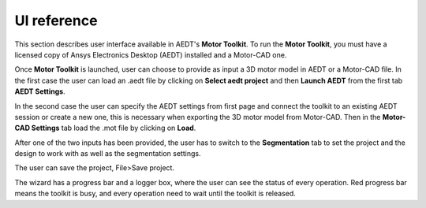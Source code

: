 ============
UI reference
============

This section describes user interface available in AEDT's **Motor Toolkit**.
To run the **Motor Toolkit**, you must have a licensed copy of Ansys Electronics
Desktop (AEDT) installed and a Motor-CAD one.

Once **Motor Toolkit** is launched, user can choose to provide as input a 3D motor model in AEDT or a Motor-CAD file.
In the first case the user can load an .aedt file by clicking on **Select aedt project** and then **Launch AEDT** from
the first tab **AEDT Settings**.

.. image:: ../_static/design_connected.png
  :width: 800
  :alt: Settings Tab

In the second case the user can specify the AEDT settings from first page and connect the toolkit to an existing AEDT
session or create a new one, this is necessary when exporting the 3D motor model from Motor-CAD.
Then in the **Motor-CAD Settings** tab load the .mot file by clicking on **Load**.

.. image:: ../_static/Motor-CAD_Settings.png
  :width: 800
  :alt: Settings Tab

After one of the two inputs has been provided, the user has to switch to the **Segmentation** tab to set the project and
the design to work with as well as the segmentation settings.

.. image:: ../_static/segmentation_settings.png
  :width: 800
  :alt: Settings Tab

The user can save the project, File>Save project.

The wizard has a progress bar and a logger box, where the user can see the status of every operation.
Red progress bar means the toolkit is busy, and every operation need to wait until the toolkit is released.
